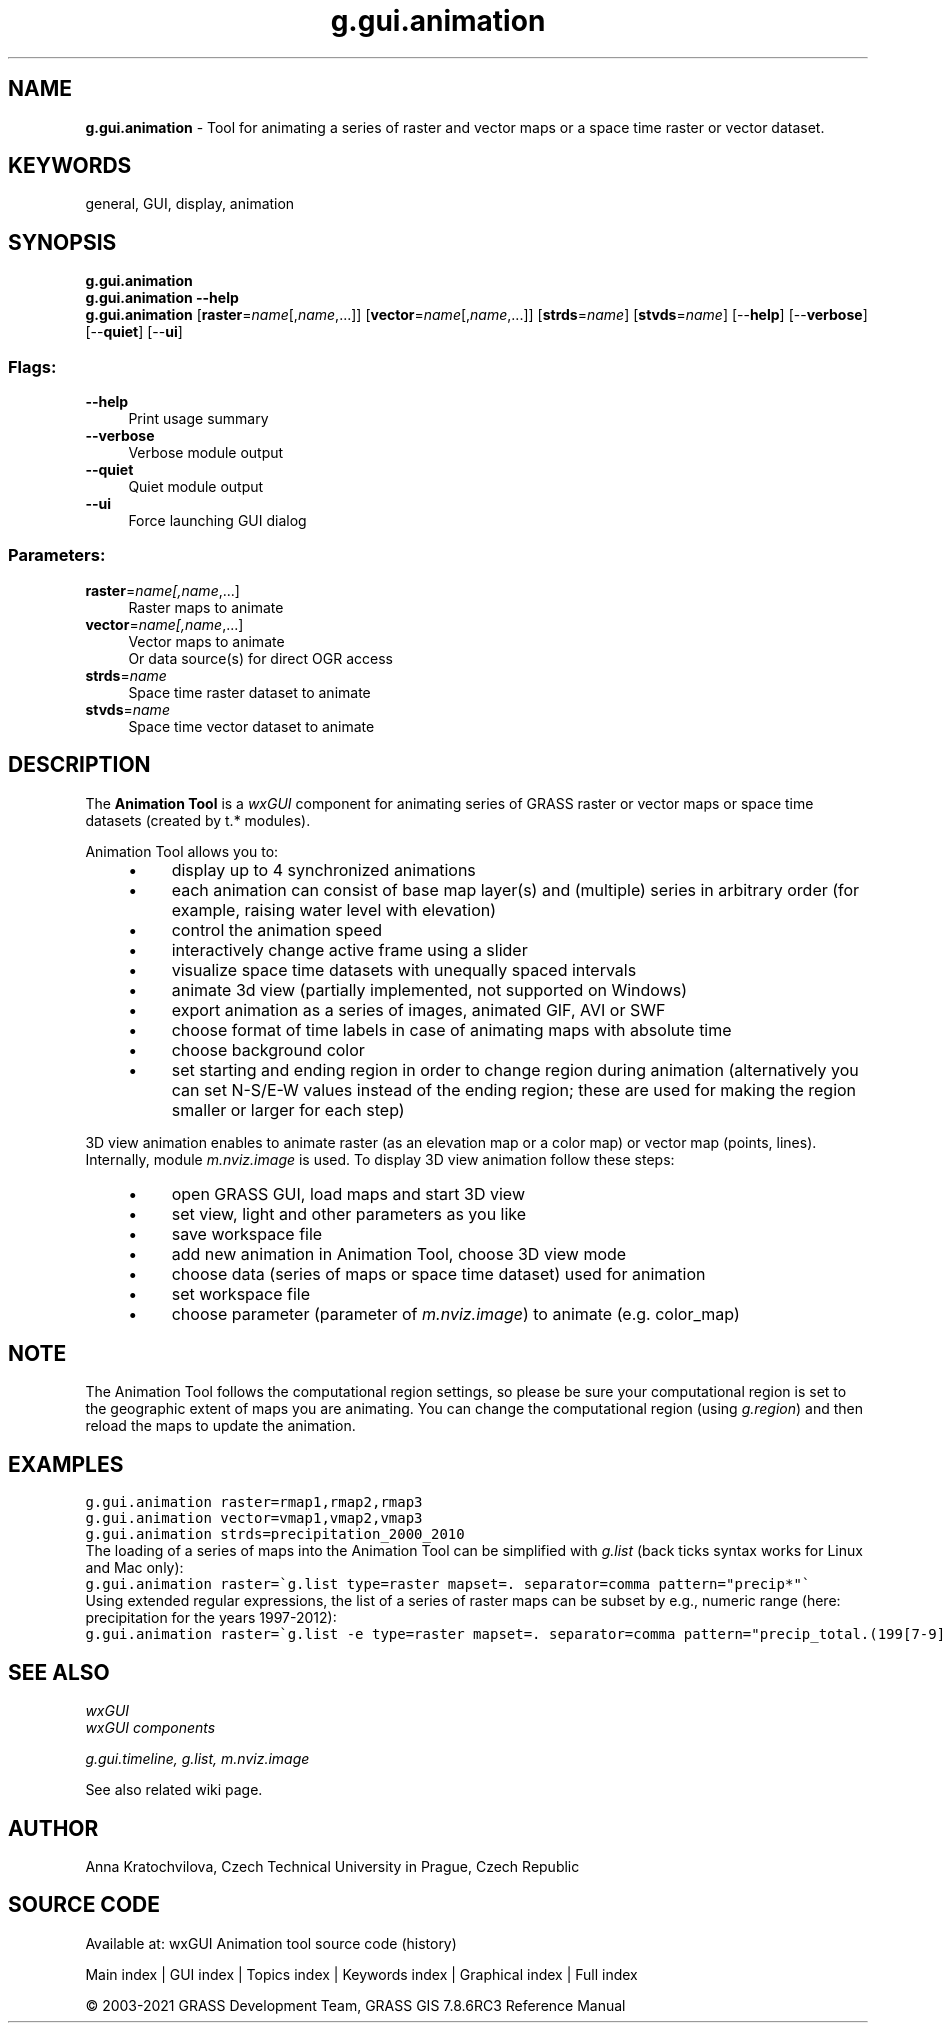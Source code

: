 .TH g.gui.animation 1 "" "GRASS 7.8.6RC3" "GRASS GIS User's Manual"
.SH NAME
\fI\fBg.gui.animation\fR\fR  \- Tool for animating a series of raster and vector maps or a space time raster or vector dataset.
.SH KEYWORDS
general, GUI, display, animation
.SH SYNOPSIS
\fBg.gui.animation\fR
.br
\fBg.gui.animation \-\-help\fR
.br
\fBg.gui.animation\fR  [\fBraster\fR=\fIname\fR[,\fIname\fR,...]]   [\fBvector\fR=\fIname\fR[,\fIname\fR,...]]   [\fBstrds\fR=\fIname\fR]   [\fBstvds\fR=\fIname\fR]   [\-\-\fBhelp\fR]  [\-\-\fBverbose\fR]  [\-\-\fBquiet\fR]  [\-\-\fBui\fR]
.SS Flags:
.IP "\fB\-\-help\fR" 4m
.br
Print usage summary
.IP "\fB\-\-verbose\fR" 4m
.br
Verbose module output
.IP "\fB\-\-quiet\fR" 4m
.br
Quiet module output
.IP "\fB\-\-ui\fR" 4m
.br
Force launching GUI dialog
.SS Parameters:
.IP "\fBraster\fR=\fIname[,\fIname\fR,...]\fR" 4m
.br
Raster maps to animate
.IP "\fBvector\fR=\fIname[,\fIname\fR,...]\fR" 4m
.br
Vector maps to animate
.br
Or data source(s) for direct OGR access
.IP "\fBstrds\fR=\fIname\fR" 4m
.br
Space time raster dataset to animate
.IP "\fBstvds\fR=\fIname\fR" 4m
.br
Space time vector dataset to animate
.SH DESCRIPTION
The \fBAnimation Tool\fR is a \fIwxGUI\fR component
for animating series of GRASS raster or vector maps or space time datasets (created by t.* modules).
.PP
Animation Tool allows you to:
.RS 4n
.IP \(bu 4n
display up to 4 synchronized animations
.IP \(bu 4n
each animation can consist of base map layer(s) and (multiple) series in arbitrary order
(for example, raising water level with elevation)
.IP \(bu 4n
control the animation speed
.IP \(bu 4n
interactively change active frame using a slider
.IP \(bu 4n
visualize space time datasets with unequally spaced intervals
.IP \(bu 4n
animate 3d view (partially implemented, not supported on Windows)
.IP \(bu 4n
export animation as a series of images, animated GIF, AVI or SWF
.IP \(bu 4n
choose format of time labels in case of animating maps with absolute time
.IP \(bu 4n
choose background color
.IP \(bu 4n
set starting and ending region in order to change region during animation
(alternatively you can set N\-S/E\-W values instead of the ending region;
these are used for making the region smaller or larger for each step)
.RE
.PP
3D view animation enables to animate raster (as an elevation map or a
color map) or vector map (points, lines). Internally,
module \fIm.nviz.image\fR is used.
To display 3D view animation follow these steps:
.RS 4n
.IP \(bu 4n
open GRASS GUI, load maps and start 3D view
.IP \(bu 4n
set view, light and other parameters as you like
.IP \(bu 4n
save workspace file
.IP \(bu 4n
add new animation in Animation Tool, choose 3D view mode
.IP \(bu 4n
choose data (series of maps or space time dataset) used for animation
.IP \(bu 4n
set workspace file
.IP \(bu 4n
choose parameter (parameter
of \fIm.nviz.image\fR) to animate
(e.g. color_map)
.RE
.br
.br
.br
.SH NOTE
The Animation Tool follows the computational region settings,
so please be sure your computational region is set to the geographic extent of maps you are animating.
You can change the computational region (using \fIg.region\fR)
and then reload the maps to update the animation.
.SH EXAMPLES
.br
.nf
\fC
g.gui.animation raster=rmap1,rmap2,rmap3
g.gui.animation vector=vmap1,vmap2,vmap3
g.gui.animation strds=precipitation_2000_2010
\fR
.fi
The loading of a series of maps into the Animation Tool can be simplified
with \fIg.list\fR (back ticks syntax works for Linux and Mac only):
.br
.nf
\fC
g.gui.animation raster=\(gag.list type=raster mapset=. separator=comma pattern=\(dqprecip*\(dq\(ga
\fR
.fi
Using extended regular expressions, the list of a series of raster maps can be subset by
e.g., numeric range (here: precipitation for the years 1997\-2012):
.br
.nf
\fC
g.gui.animation raster=\(gag.list \-e type=raster mapset=. separator=comma pattern=\(dqprecip_total.(199[7\-9]|200[0\-9]|201[0\-2]).sum\(dq\(ga
\fR
.fi
.SH SEE ALSO
\fI
wxGUI
.br
wxGUI components
\fR
.PP
\fI
g.gui.timeline,
g.list,
m.nviz.image
\fR
.PP
See also related wiki page.
.SH AUTHOR
Anna Kratochvilova,
Czech Technical University in Prague, Czech Republic
.SH SOURCE CODE
.PP
Available at: wxGUI Animation tool source code (history)
.PP
Main index |
GUI index |
Topics index |
Keywords index |
Graphical index |
Full index
.PP
© 2003\-2021
GRASS Development Team,
GRASS GIS 7.8.6RC3 Reference Manual
